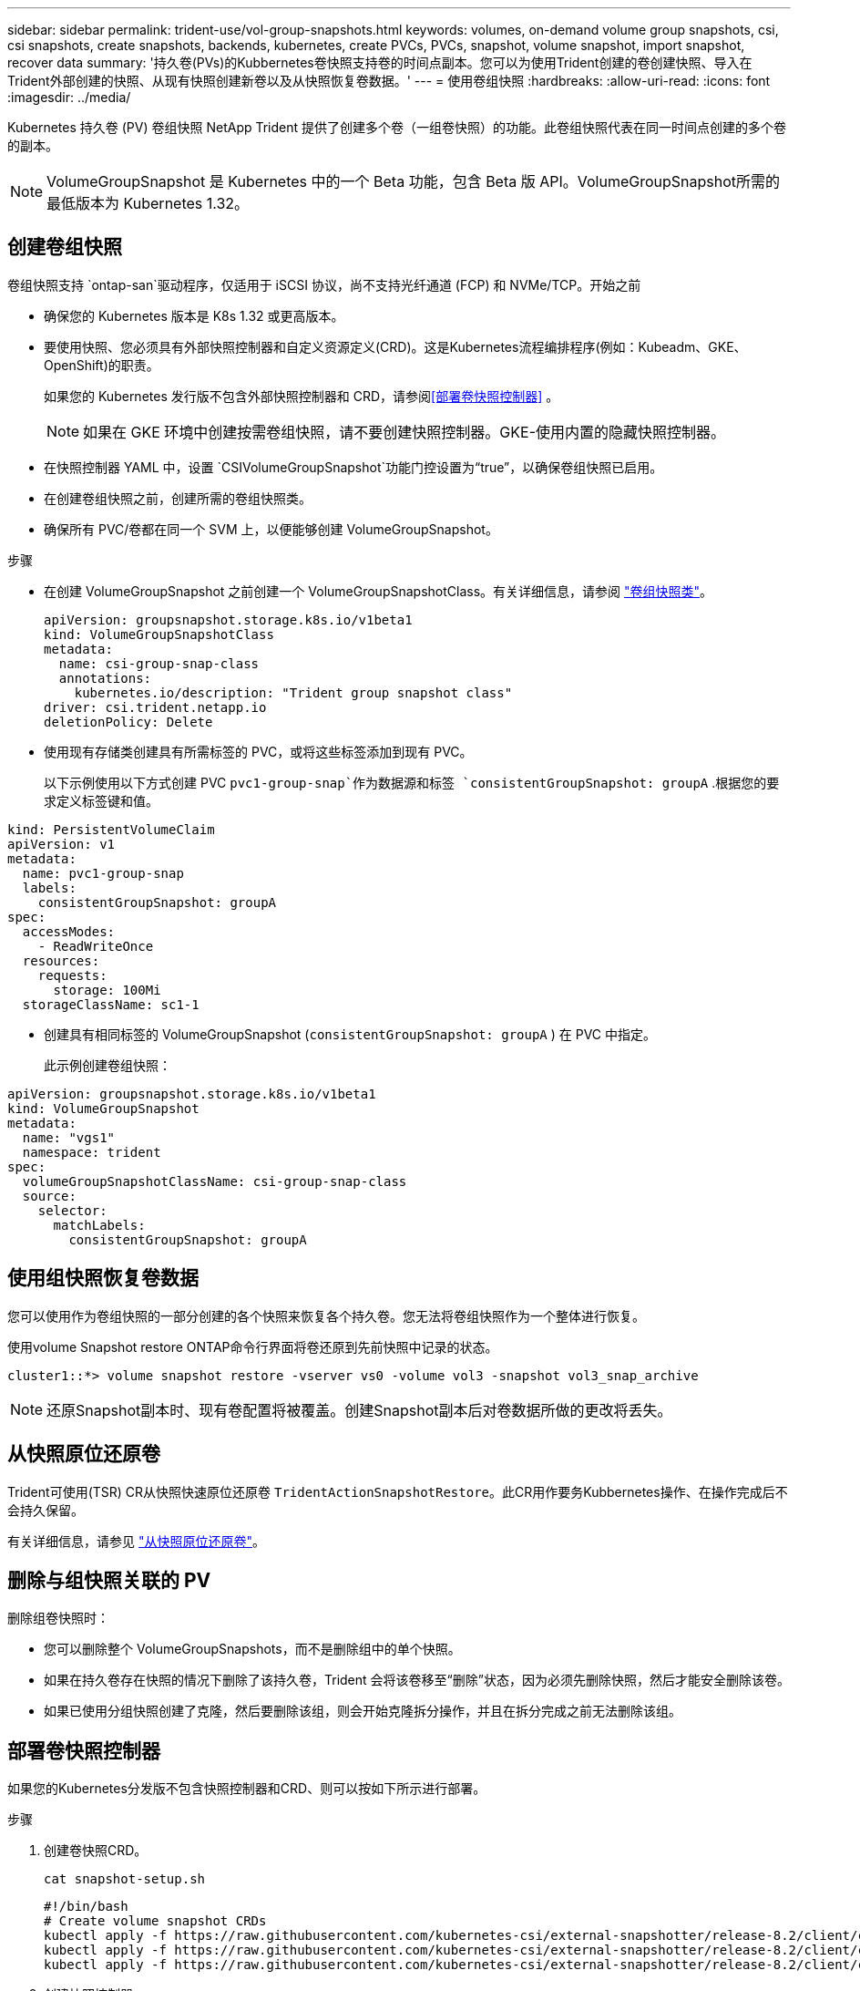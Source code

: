 ---
sidebar: sidebar 
permalink: trident-use/vol-group-snapshots.html 
keywords: volumes, on-demand volume group snapshots, csi, csi snapshots, create snapshots, backends, kubernetes, create PVCs, PVCs, snapshot, volume snapshot, import snapshot, recover data 
summary: '持久卷(PVs)的Kubbernetes卷快照支持卷的时间点副本。您可以为使用Trident创建的卷创建快照、导入在Trident外部创建的快照、从现有快照创建新卷以及从快照恢复卷数据。' 
---
= 使用卷组快照
:hardbreaks:
:allow-uri-read: 
:icons: font
:imagesdir: ../media/


[role="lead"]
Kubernetes 持久卷 (PV) 卷组快照 NetApp Trident 提供了创建多个卷（一组卷快照）的功能。此卷组快照代表在同一时间点创建的多个卷的副本。


NOTE: VolumeGroupSnapshot 是 Kubernetes 中的一个 Beta 功能，包含 Beta 版 API。VolumeGroupSnapshot所需的最低版本为 Kubernetes 1.32。



== 创建卷组快照

卷组快照支持 `ontap-san`驱动程序，仅适用于 iSCSI 协议，尚不支持光纤通道 (FCP) 和 NVMe/TCP。开始之前

* 确保您的 Kubernetes 版本是 K8s 1.32 或更高版本。
* 要使用快照、您必须具有外部快照控制器和自定义资源定义(CRD)。这是Kubernetes流程编排程序(例如：Kubeadm、GKE、OpenShift)的职责。
+
如果您的 Kubernetes 发行版不包含外部快照控制器和 CRD，请参阅<<部署卷快照控制器>> 。

+

NOTE: 如果在 GKE 环境中创建按需卷组快照，请不要创建快照控制器。GKE-使用内置的隐藏快照控制器。

* 在快照控制器 YAML 中，设置 `CSIVolumeGroupSnapshot`功能门控设置为“true”，以确保卷组快照已启用。
* 在创建卷组快照之前，创建所需的卷组快照类。
* 确保所有 PVC/卷都在同一个 SVM 上，以便能够创建 VolumeGroupSnapshot。


.步骤
* 在创建 VolumeGroupSnapshot 之前创建一个 VolumeGroupSnapshotClass。有关详细信息，请参阅 link:../trident-reference/objects.html#kubernetes-volumegroupsnapshotclass-objects["卷组快照类"]。
+
[source, yaml]
----
apiVersion: groupsnapshot.storage.k8s.io/v1beta1
kind: VolumeGroupSnapshotClass
metadata:
  name: csi-group-snap-class
  annotations:
    kubernetes.io/description: "Trident group snapshot class"
driver: csi.trident.netapp.io
deletionPolicy: Delete
----
* 使用现有存储类创建具有所需标签的 PVC，或将这些标签添加到现有 PVC。
+
以下示例使用以下方式创建 PVC  `pvc1-group-snap`作为数据源和标签 `consistentGroupSnapshot: groupA` .根据您的要求定义标签键和值。



[listing]
----
kind: PersistentVolumeClaim
apiVersion: v1
metadata:
  name: pvc1-group-snap
  labels:
    consistentGroupSnapshot: groupA
spec:
  accessModes:
    - ReadWriteOnce
  resources:
    requests:
      storage: 100Mi
  storageClassName: sc1-1
----
* 创建具有相同标签的 VolumeGroupSnapshot (`consistentGroupSnapshot: groupA` ) 在 PVC 中指定。
+
此示例创建卷组快照：



[listing]
----
apiVersion: groupsnapshot.storage.k8s.io/v1beta1
kind: VolumeGroupSnapshot
metadata:
  name: "vgs1"
  namespace: trident
spec:
  volumeGroupSnapshotClassName: csi-group-snap-class
  source:
    selector:
      matchLabels:
        consistentGroupSnapshot: groupA
----


== 使用组快照恢复卷数据

您可以使用作为卷组快照的一部分创建的各个快照来恢复各个持久卷。您无法将卷组快照作为一个整体进行恢复。

使用volume Snapshot restore ONTAP命令行界面将卷还原到先前快照中记录的状态。

[listing]
----
cluster1::*> volume snapshot restore -vserver vs0 -volume vol3 -snapshot vol3_snap_archive
----

NOTE: 还原Snapshot副本时、现有卷配置将被覆盖。创建Snapshot副本后对卷数据所做的更改将丢失。



== 从快照原位还原卷

Trident可使用(TSR) CR从快照快速原位还原卷 `TridentActionSnapshotRestore`。此CR用作要务Kubbernetes操作、在操作完成后不会持久保留。

有关详细信息，请参见 link:../trident-use/vol-snapshots.html#in-place-volume-restoration-from-a-snapshot["从快照原位还原卷"]。



== 删除与组快照关联的 PV

删除组卷快照时：

* 您可以删除整个 VolumeGroupSnapshots，而不是删除组中的单个快照。
* 如果在持久卷存在快照的情况下删除了该持久卷，Trident 会将该卷移至“删除”状态，因为必须先删除快照，然后才能安全删除该卷。
* 如果已使用分组快照创建了克隆，然后要删除该组，则会开始克隆拆分操作，并且在拆分完成之前无法删除该组。




== 部署卷快照控制器

如果您的Kubernetes分发版不包含快照控制器和CRD、则可以按如下所示进行部署。

.步骤
. 创建卷快照CRD。
+
[listing]
----
cat snapshot-setup.sh
----
+
[source, sh]
----
#!/bin/bash
# Create volume snapshot CRDs
kubectl apply -f https://raw.githubusercontent.com/kubernetes-csi/external-snapshotter/release-8.2/client/config/crd/snapshot.storage.k8s.io_volumesnapshotclasses.yaml
kubectl apply -f https://raw.githubusercontent.com/kubernetes-csi/external-snapshotter/release-8.2/client/config/crd/snapshot.storage.k8s.io_volumesnapshotcontents.yaml
kubectl apply -f https://raw.githubusercontent.com/kubernetes-csi/external-snapshotter/release-8.2/client/config/crd/snapshot.storage.k8s.io_volumesnapshots.yaml
----
. 创建快照控制器。
+
[source, console]
----
kubectl apply -f https://raw.githubusercontent.com/kubernetes-csi/external-snapshotter/release-8.2/deploy/kubernetes/snapshot-controller/rbac-snapshot-controller.yaml
----
+
[source, console]
----
kubectl apply -f https://raw.githubusercontent.com/kubernetes-csi/external-snapshotter/release-8.2/deploy/kubernetes/snapshot-controller/setup-snapshot-controller.yaml
----
+

NOTE: 如有必要、打开 `deploy/kubernetes/snapshot-controller/rbac-snapshot-controller.yaml` 并更新 `namespace` 命名空间。





== 相关链接

* link:../trident-reference/objects.html#kubernetes-volumegroupsnapshotclass-objects["卷组快照类"]
* link:../trident-concepts/snapshots.html["卷快照"]

